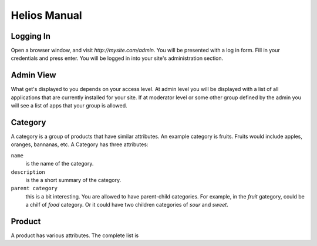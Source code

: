 =============
Helios Manual
=============

Logging In
==========

Open a browser window, and visit `http://mysite.com/admin`. You will be presented with a
log in form. Fill in your credentials and press enter. You will be logged in into your
site's administration section.

Admin View
==========

What get's displayed to you depends on your access level. At admin level you will be
displayed with a list of all applications that are currently installed for your site.
If at moderator level or some other group defined by the admin you will see a list of
apps that your group is allowed.

Category
========

A category is a group of products that have similar attributes. An example category is
fruits. Fruits would include apples, oranges, bannanas, etc. A Category has three
attributes:

``name``
        is the name of the category.

``description``
        is the a short summary of the category.

``parent category``
        this is a bit interesting. You are allowed to have parent-child categories. For
        example, in the `fruit` gategory, could be a chilf of `food` category. Or it could
        have two children categories of `sour` and `sweet`.
 

Product
=======

A product has various attributes. The complete list is
